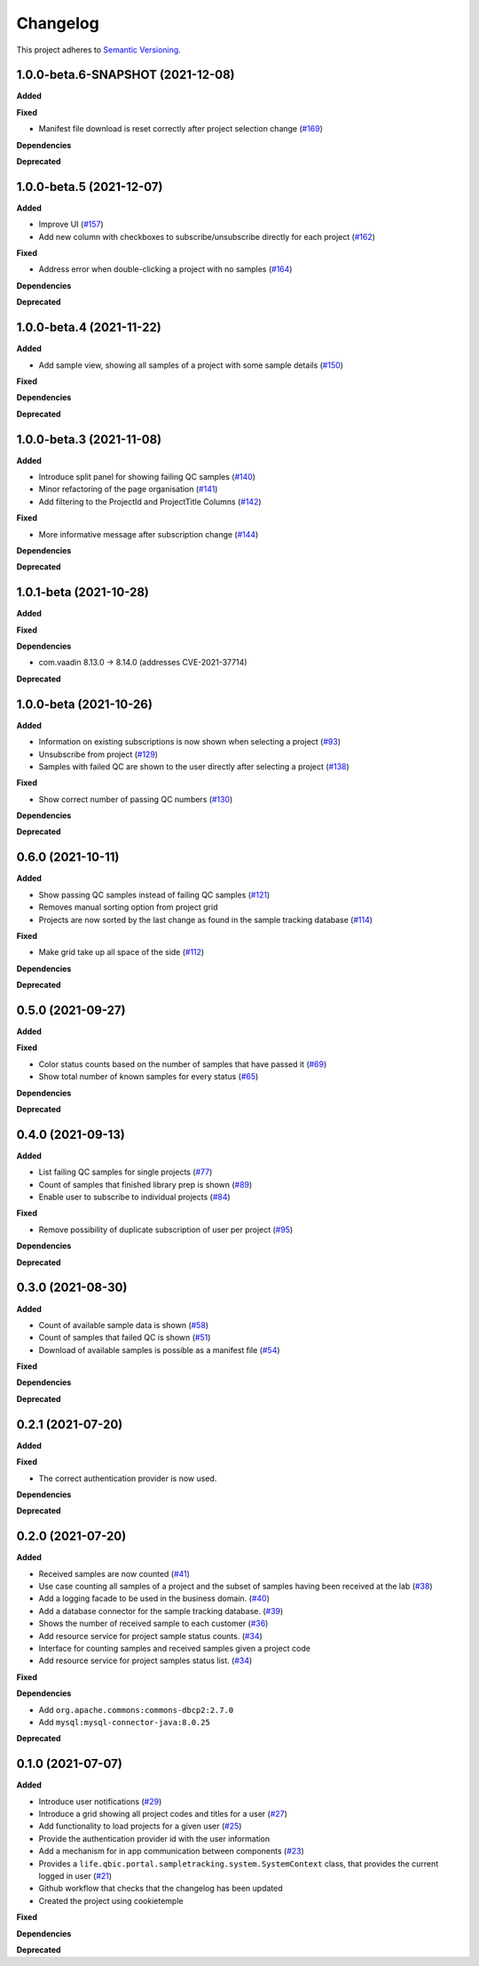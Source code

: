 ==========
Changelog
==========

This project adheres to `Semantic Versioning <https://semver.org/>`_.

1.0.0-beta.6-SNAPSHOT (2021-12-08)
---------------------------

**Added**

**Fixed**

* Manifest file download is reset correctly after project selection change (`#169 <https://github.com/qbicsoftware/sample-tracking-status-overview/pull/169>`_)

**Dependencies**

**Deprecated**


1.0.0-beta.5 (2021-12-07)
---------------------------

**Added**

* Improve UI (`#157 <https://github.com/qbicsoftware/sample-tracking-status-overview/issues/157>`_)

* Add new column with checkboxes to subscribe/unsubscribe directly for each project (`#162 <https://github.com/qbicsoftware/sample-tracking-status-overview/issues/162>`_)

**Fixed**

* Address error when double-clicking a project with no samples (`#164 <https://github.com/qbicsoftware/sample-tracking-status-overview/pull/164>`_)

**Dependencies**

**Deprecated**

1.0.0-beta.4 (2021-11-22)
---------------------------

**Added**

* Add sample view, showing all samples of a project with some sample details (`#150 <https://github.com/qbicsoftware/sample-tracking-status-overview/issues/150>`_)

**Fixed**

**Dependencies**

**Deprecated**

1.0.0-beta.3 (2021-11-08)
---------------------------

**Added**

* Introduce split panel for showing failing QC samples (`#140 <https://github.com/qbicsoftware/sample-tracking-status-overview/issues/140>`_)

* Minor refactoring of the page organisation (`#141 <https://github.com/qbicsoftware/sample-tracking-status-overview/pull/141>`_)

* Add filtering to the ProjectId and ProjectTitle Columns (`#142 <https://github.com/qbicsoftware/sample-tracking-status-overview/pull/142>`_)

**Fixed**

* More informative message after subscription change (`#144 <https://github.com/qbicsoftware/sample-tracking-status-overview/pull/141>`_)

**Dependencies**

**Deprecated**

1.0.1-beta (2021-10-28)
---------------------------

**Added**

**Fixed**

**Dependencies**

* com.vaadin 8.13.0 -> 8.14.0 (addresses CVE-2021-37714)

**Deprecated**


1.0.0-beta (2021-10-26)
---------------------------

**Added**

* Information on existing subscriptions is now shown when selecting a project (`#93 <https://github.com/qbicsoftware/sample-tracking-status-overview/issues/93>`_)

* Unsubscribe from project (`#129 <https://github.com/qbicsoftware/sample-tracking-status-overview/issues/129>`_)

* Samples with failed QC are shown to the user directly after selecting a project (`#138 <https://github.com/qbicsoftware/sample-tracking-status-overview/pull/138>`_)

**Fixed**

* Show correct number of passing QC numbers (`#130 <https://github.com/qbicsoftware/sample-tracking-status-overview/pull/130>`_)

**Dependencies**

**Deprecated**


0.6.0 (2021-10-11)
------------------

**Added**

* Show passing QC samples instead of failing QC samples (`#121 <https://github.com/qbicsoftware/sample-tracking-status-overview/pull/121>`_)

* Removes manual sorting option from project grid

* Projects are now sorted by the last change as found in the sample tracking database  (`#114 <https://github.com/qbicsoftware/sample-tracking-status-overview/pull/114>`_)

**Fixed**

* Make grid take up all space of the side (`#112 <https://github.com/qbicsoftware/sample-tracking-status-overview/pull/112>`_)

**Dependencies**

**Deprecated**


0.5.0 (2021-09-27)
------------------

**Added**

**Fixed**

* Color status counts based on the number of samples that have passed it (`#69 <https://github.com/qbicsoftware/sample-tracking-status-overview/issues/69>`_)

* Show total number of known samples for every status (`#65 <https://github.com/qbicsoftware/sample-tracking-status-overview/issues/65>`_)

**Dependencies**

**Deprecated**


0.4.0 (2021-09-13)
------------------

**Added**

* List failing QC samples for single projects (`#77 <https://github.com/qbicsoftware/sample-tracking-status-overview/pull/77>`_)

* Count of samples that finished library prep is shown (`#89 <https://github.com/qbicsoftware/sample-tracking-status-overview/pull/89>`_)

* Enable user to subscribe to individual projects (`#84 <https://github.com/qbicsoftware/sample-tracking-status-overview/pull/84>`_)

**Fixed**

* Remove possibility of duplicate subscription of user per project (`#95 <https://github.com/qbicsoftware/sample-tracking-status-overview/pull/95>`_)

**Dependencies**

**Deprecated**


0.3.0 (2021-08-30)
------------------

**Added**

* Count of available sample data is shown (`#58 <https://github.com/qbicsoftware/sample-tracking-status-overview/pull/58>`_)

* Count of samples that failed QC is shown (`#51 <https://github.com/qbicsoftware/sample-tracking-status-overview/pull/51>`_)

* Download of available samples is possible as a manifest file (`#54 <https://github.com/qbicsoftware/sample-tracking-status-overview/pull/54>`_)

**Fixed**

**Dependencies**

**Deprecated**


0.2.1 (2021-07-20)
------------------

**Added**

**Fixed**

* The correct authentication provider is now used.

**Dependencies**

**Deprecated**


0.2.0 (2021-07-20)
------------------

**Added**

* Received samples are now counted (`#41 <https://github.com/qbicsoftware/sample-tracking-status-overview/pull/41>`_)

* Use case counting all samples of a project and the subset of samples having been received at the lab  (`#38 <https://github.com/qbicsoftware/sample-tracking-status-overview/pull/38>`_)

* Add a logging facade to be used in the business domain. (`#40 <https://github.com/qbicsoftware/sample-tracking-status-overview/pull/40>`_)

* Add a database connector for the sample tracking database. (`#39 <https://github.com/qbicsoftware/sample-tracking-status-overview/pull/39>`_)

* Shows the number of received sample to each customer (`#36 <https://github.com/qbicsoftware/sample-tracking-status-overview/pull/36>`_)

* Add resource service for project sample status counts. (`#34 <https://github.com/qbicsoftware/sample-tracking-status-overview/pull/34>`_)

* Interface for counting samples and received samples given a project code

* Add resource service for project samples status list. (`#34 <https://github.com/qbicsoftware/sample-tracking-status-overview/pull/34>`_)

**Fixed**

**Dependencies**

* Add ``org.apache.commons:commons-dbcp2:2.7.0``

* Add ``mysql:mysql-connector-java:8.0.25``


**Deprecated**


0.1.0 (2021-07-07)
------------------

**Added**

* Introduce user notifications (`#29 <https://github.com/qbicsoftware/sample-tracking-status-overview/pull/29>`_)

* Introduce a grid showing all project codes and titles for a user (`#27 <https://github.com/qbicsoftware/sample-tracking-status-overview/pull/27>`_)

* Add functionality to load projects for a given user (`#25 <https://github.com/qbicsoftware/sample-tracking-status-overview/pull/25>`_)

* Provide the authentication provider id with the user information

* Add a mechanism for in app communication between components (`#23 <https://github.com/qbicsoftware/sample-tracking-status-overview/pull/23>`_)

* Provides a ``life.qbic.portal.sampletracking.system.SystemContext`` class, that provides the current logged in user (`#21 <https://github.com/qbicsoftware/sample-tracking-status-overview/pull/21>`_)

* Github workflow that checks that the changelog has been updated

* Created the project using cookietemple

**Fixed**

**Dependencies**

**Deprecated**

